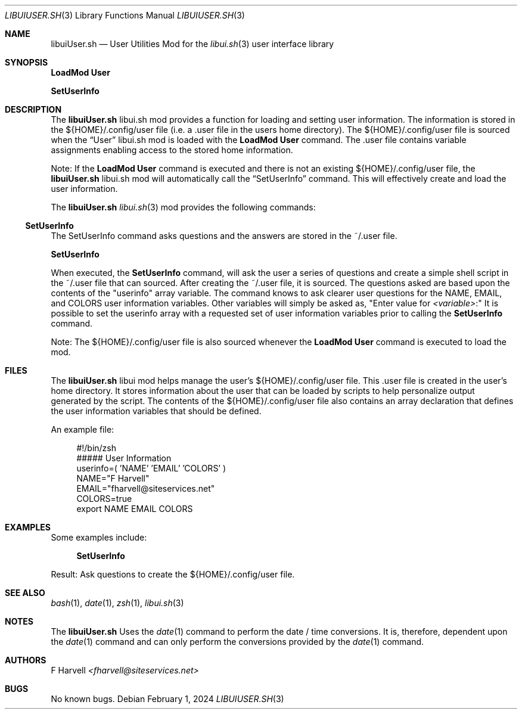 .\" Manpage for libuiUser.sh
.\" Please contact fharvell@siteservices.net to correct errors or typos.
.\" Please note that the libui library is young and under active development.
.\"
.\" Copyright 2018-2025 siteservices.net, Inc. and made available in the public
.\" domain.  Permission is unconditionally granted to anyone with an interest,
.\" the rights to use, modify, publish, distribute, sublicense, and/or sell this
.\" content and associated files.
.\"
.\" All content is provided "as is", without warranty of any kind, expressed or
.\" implied, including but not limited to merchantability, fitness for a
.\" particular purpose, and noninfringement.  In no event shall the authors or
.\" copyright holders be liable for any claim, damages, or other liability,
.\" whether in an action of contract, tort, or otherwise, arising from, out of,
.\" or in connection with this content or use of the associated files.
.\"
.Dd February 1, 2024
.Dt LIBUIUSER.SH 3
.Os
.Sh NAME
.Nm libuiUser.sh
.Nd User Utilities Mod for the
.Xr libui.sh 3
user interface library
.Sh SYNOPSIS
.Sy LoadMod User
.Pp
.Sy SetUserInfo
.Sh DESCRIPTION
The
.Nm
libui.sh mod provides a function for loading and setting user information.
The information is stored in the ${HOME}/.config/user file (i.e. a .user file in
the users home directory).
The ${HOME}/.config/user file is sourced when the
.Sx User
libui.sh mod is loaded with the
.Sy LoadMod User
command.
The .user file contains variable assignments enabling access to the stored home
information.
.Pp
Note: If the
.Sy LoadMod User
command is executed and there is not an existing ${HOME}/.config/user file, the
.Nm
libui.sh mod will automatically call the
.Sx SetUserInfo
command.
This will effectively create and load the user information.
.Pp
The
.Nm
.Xr libui.sh 3
mod provides the following commands:
.Ss SetUserInfo
The SetUserInfo command asks questions and the answers are stored in the
~/.user file.
.Pp
.Sy SetUserInfo
.Pp
When executed, the
.Sy SetUserInfo
command, will ask the user a series of questions and create a simple shell
script in the ~/.user file that can sourced.
After creating the ~/.user file, it is sourced.
The questions asked are based upon the contents of the "userinfo" array
variable.
The command knows to ask clearer user questions for the NAME, EMAIL, and COLORS
user information variables.
Other variables will simply be asked as,
.Qq Enter value for Ar <variable> Ns \&:
It is possible to set the userinfo array with a requested set of user
information variables prior to calling the
.Sy SetUserInfo
command.
.Pp
Note: The ${HOME}/.config/user file is also sourced whenever the
.Sy LoadMod User
command is executed to load the mod.
.Sh FILES
The
.Nm
libui mod helps manage the user's ${HOME}/.config/user file.
This .user file is created in the user's home directory.
It stores information about the user that can be loaded by scripts to help
personalize output generated by the script.
The contents of the ${HOME}/.config/user file also contains an array declaration
that defines the user information variables that should be defined.
.Pp
An example file:
.Bd -literal -offset 4n
#!/bin/zsh
##### User Information
userinfo=( 'NAME' 'EMAIL' 'COLORS' )
NAME="F Harvell"
EMAIL="fharvell@siteservices.net"
COLORS=true
export NAME EMAIL COLORS
.Ed
.Sh EXAMPLES
Some examples include:
.Bd -literal -offset 4n
.Sy SetUserInfo
.Ed
.Pp
Result: Ask questions to create the ${HOME}/.config/user file.
.Sh SEE ALSO
.Xr bash 1 ,
.Xr date 1 ,
.Xr zsh 1 ,
.Xr libui.sh 3
.Sh NOTES
The
.Nm
Uses the
.Xr date 1
command to perform the date / time conversions.
It is, therefore, dependent upon the
.Xr date 1
command and can only perform the conversions provided by the
.Xr date 1
command.
.Sh AUTHORS
.An F Harvell
.Mt <fharvell@siteservices.net>
.Sh BUGS
No known bugs.
